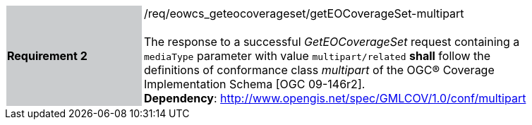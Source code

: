 [#/req/eowcs_geteocoverageset/getEOCoverageSet-multipart,reftext='Requirement {counter:requirement_id} /req/eowcs_geteocoverageset/getEOCoverageSet-multipart']
[width="90%",cols="2,6"]
|===
|*Requirement {counter:requirement_id}* {set:cellbgcolor:#CACCCE}|/req/eowcs_geteocoverageset/getEOCoverageSet-multipart +
 +
The response to a successful _GetEOCoverageSet_ request containing a
`mediaType` parameter with value `multipart/related` *shall* follow the
definitions of conformance class _multipart_ of the OGC® Coverage
Implementation Schema [OGC 09-146r2]. +
*Dependency*:
http://www.opengis.net/spec/GMLCOV/1.0/conf/multipart
{set:cellbgcolor:#FFFFFF}
|===
